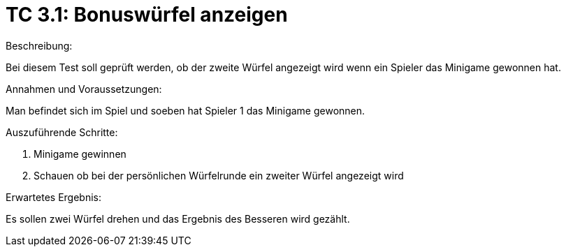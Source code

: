 = TC 3.1: Bonuswürfel anzeigen

.Beschreibung:
Bei diesem Test soll geprüft werden, ob der zweite Würfel angezeigt wird wenn ein Spieler das Minigame gewonnen hat.

.Annahmen und Voraussetzungen:
Man befindet sich im Spiel und soeben hat Spieler 1 das Minigame gewonnen.

.Auszuführende Schritte:
1. Minigame gewinnen
2. Schauen ob bei der persönlichen Würfelrunde ein zweiter Würfel angezeigt wird

.Erwartetes Ergebnis:
Es sollen zwei Würfel drehen und das Ergebnis des Besseren wird gezählt.